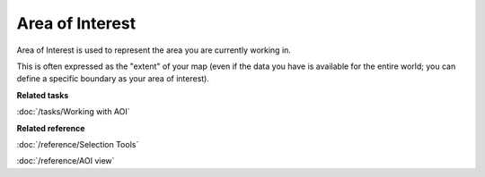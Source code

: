 Area of Interest
~~~~~~~~~~~~~~~~

Area of Interest is used to represent the area you are currently working in.

This is often expressed as the "extent" of your map (even if the data you have is available for the
entire world; you can define a specific boundary as your area of interest).

**Related tasks**

:doc:`/tasks/Working with AOI`

**Related reference**

:doc:`/reference/Selection Tools`

:doc:`/reference/AOI view`
